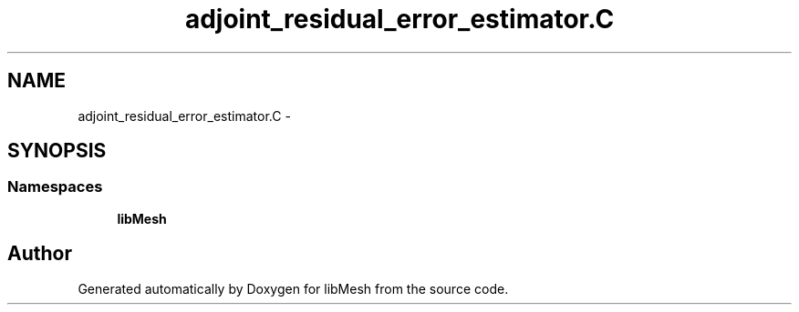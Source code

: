 .TH "adjoint_residual_error_estimator.C" 3 "Tue May 6 2014" "libMesh" \" -*- nroff -*-
.ad l
.nh
.SH NAME
adjoint_residual_error_estimator.C \- 
.SH SYNOPSIS
.br
.PP
.SS "Namespaces"

.in +1c
.ti -1c
.RI "\fBlibMesh\fP"
.br
.in -1c
.SH "Author"
.PP 
Generated automatically by Doxygen for libMesh from the source code\&.
